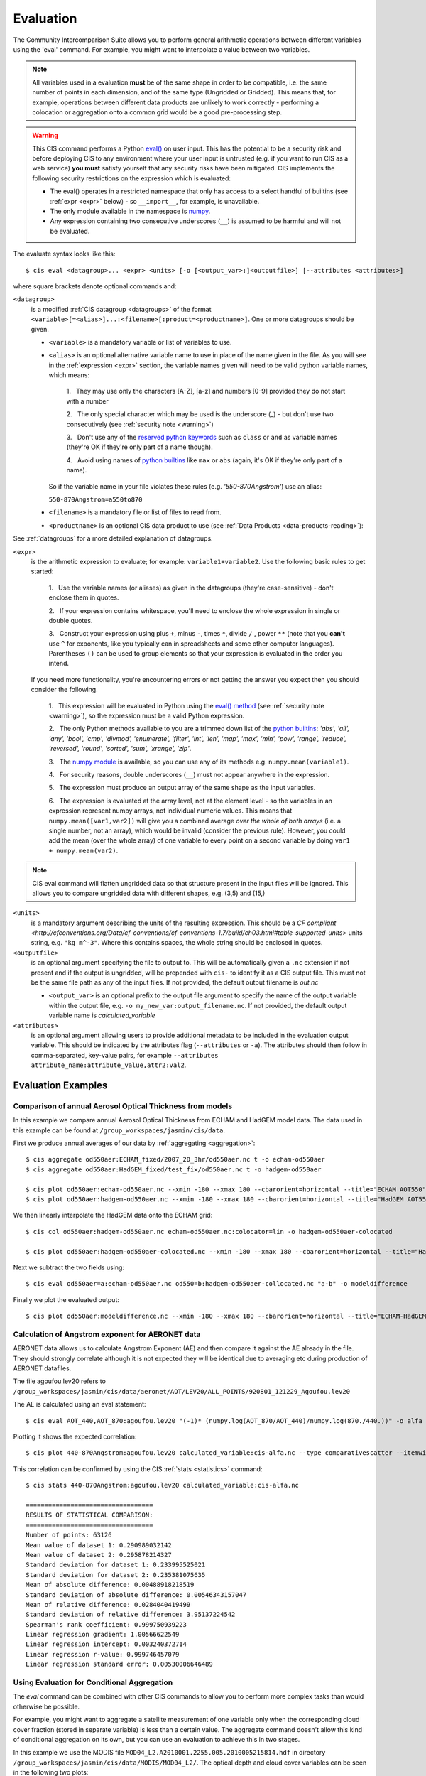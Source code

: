 .. _evaluation:
.. |nbsp| unicode:: 0xA0

**********
Evaluation
**********

The Community Intercomparison Suite allows you to perform general arithmetic operations between different variables
using the 'eval' command. For example, you might want to interpolate a value between two variables.

.. note::
    All variables used in a evaluation **must** be of the same shape in order to be compatible, i.e. the same number of
    points in each dimension, and of the same type (Ungridded or Gridded). This means that, for example, operations
    between different data products are unlikely to work correctly - performing a colocation or aggregation onto a
    common grid would be a good pre-processing step.

.. _warning:

.. warning::
            This CIS command performs a Python `eval() <https://docs.python.org/2/library/functions.html#eval>`_ on
            user input. This has the potential to be a security risk and before deploying CIS to any environment where
            your user input is untrusted (e.g. if you want to run CIS as a web service) **you must** satisfy yourself
            that any security risks have been mitigated. CIS implements the following security restrictions on the
            expression which is evaluated:

            * The eval() operates in a restricted namespace that only has access to a select handful of builtins
              (see :ref:`expr <expr>` below) - so ``__import__``, for example, is unavailable.
            * The only module available in the namespace is `numpy <http://www.numpy.org/>`_.
            * Any expression containing two consecutive underscores (``__``) is assumed to be harmful and will not
              be evaluated.

The evaluate syntax looks like this::

    $ cis eval <datagroup>... <expr> <units> [-o [<output_var>:]<outputfile>] [--attributes <attributes>]

where square brackets denote optional commands and:

``<datagroup>``
  is a modified :ref:`CIS datagroup <datagroups>` of the format
  ``<variable>[=<alias>]...:<filename>[:product=<productname>]``. One or more
  datagroups should be given.

  * ``<variable>`` is a mandatory variable or list of variables to use.

  * ``<alias>`` is an optional alternative variable name to use in place of the name given in the file. As you will see
    in the :ref:`expression <expr>` section, the variable names given will need to be valid python variable names,
    which means:

      \1. |nbsp| They may use only the characters [A-Z], [a-z] and numbers [0-9] provided they do not start with a number

      \2. |nbsp| The only special character which may be used is the underscore (_) - but don't use two consecutively
      (see :ref:`security note <warning>`)

      \3. |nbsp| Don't use any of the `reserved python keywords
      <https://docs.python.org/2/reference/lexical_analysis.html#keywords>`_ such as ``class`` or ``and`` as variable
      names (they're OK if they're only part of a name though).

      \4. |nbsp| Avoid using names of `python builtins <https://docs.python.org/2/library/functions.html#built-in-funcs>`_
      like ``max`` or ``abs`` (again, it's OK if they're only part of a name).

    So if the variable name in your file violates these rules (e.g. *'550-870Angstrom'*) use an alias:

    ``550-870Angstrom=a550to870``

  * ``<filename>`` is a mandatory file or list of files to read from.

  * ``<productname>`` is an optional CIS data product to use (see :ref:`Data Products <data-products-reading>`):

See :ref:`datagroups` for a more detailed explanation of datagroups.

.. _expr:

``<expr>``
  is the arithmetic expression to evaluate; for example: ``variable1+variable2``. Use the following basic
  rules to get started:

    \1. |nbsp| Use the variable names (or aliases) as given in the datagroups (they're case-sensitive) - don't enclose
    them in quotes.

    \2. |nbsp| If your expression contains whitespace, you'll need to enclose the whole expression in single or double
    quotes.

    \3. |nbsp| Construct your expression using plus ``+``, minus ``-``, times ``*``, divide ``/`` , power ``**``
    (note that you **can't** use ``^`` for exponents, like you typically can in spreadsheets and some other computer
    languages). Parentheses ``()`` can be used to group elements so that your expression is evaluated in the order
    you intend.

  If you need more functionality, you're encountering errors or not getting the answer you expect then you should
  consider the following.

    1\. |nbsp| This expression will be evaluated in Python using the `eval() method
    <https://docs.python.org/2/library/functions.html#eval>`_ (see :ref:`security note <warning>`), so the expression must be a valid Python
    expression.

    \2. |nbsp| The only Python methods available to you are a trimmed down list of the `python builtins
    <https://docs.python.org/2/library/functions.html#built-in-funcs>`_: `'abs', 'all', 'any', 'bool', 'cmp', 'divmod',
    'enumerate', 'filter', 'int', 'len', 'map', 'max', 'min', 'pow', 'range', 'reduce', 'reversed', 'round',
    'sorted', 'sum', 'xrange', 'zip'`.

    \3. |nbsp| The `numpy module <http://www.numpy.org/>`_ is available, so you can use any of its methods e.g.
    ``numpy.mean(variable1)``.

    \4. |nbsp| For security reasons, double underscores (``__``) must not appear anywhere in the expression.

    \5. |nbsp| The expression must produce an output array of the same shape as the input variables.

    \6. |nbsp| The expression is evaluated at the array level, not at the element level - so the variables in an
    expression represent numpy arrays, not individual numeric values. This means that ``numpy.mean([var1,var2])``
    will give you a combined average *over the whole of both arrays* (i.e. a single number, not an array), which
    would be invalid (consider the previous rule). However, you could add the mean (over the whole array) of one
    variable to every point on a second variable by doing ``var1 + numpy.mean(var2)``.

.. note::
    CIS eval command will flatten ungridded data so that structure present in the input files will be ignored. This
    allows you to compare ungridded data with different shapes, e.g. (3,5) and (15,)

``<units>``
  is a mandatory argument describing the units of the resulting expression. This should be a `CF compliant
  <http://cfconventions.org/Data/cf-conventions/cf-conventions-1.7/build/ch03.html#table-supported-units>` units string,
  e.g. ``"kg m^-3"``. Where this contains spaces, the whole string should be enclosed in quotes.

``<outputfile>``
  is an optional argument specifying the file to output to. This will be automatically given a ``.nc`` extension if not
  present and if the output is ungridded, will be prepended with ``cis-`` to identify it as a CIS output file. This must
  not be the same file path as any of the input files. If not provided, the default output filename is *out.nc*

  * ``<output_var>`` is an optional prefix to the output file argument to specify the name of the output variable within
    the output file, e.g. ``-o my_new_var:output_filename.nc``. If not provided, the default output variable name is
    *calculated_variable*

``<attributes>``
  is an optional argument allowing users to provide additional metadata to be included in the evaluation output variable.
  This should be indicated by the attributes flag (``--attributes`` or ``-a``). The attributes should then follow in
  comma-separated, key-value pairs, for example ``--attributes attribute_name:attribute_value,attr2:val2``.


Evaluation Examples
===================

Comparison of annual Aerosol Optical Thickness from models
----------------------------------------------------------

In this example we compare annual Aerosol Optical Thickness from ECHAM and HadGEM model data. The data used in this
example can be found at ``/group_workspaces/jasmin/cis/data``.

First we produce annual averages of our data by :ref:`aggregating <aggregation>`::

    $ cis aggregate od550aer:ECHAM_fixed/2007_2D_3hr/od550aer.nc t -o echam-od550aer
    $ cis aggregate od550aer:HadGEM_fixed/test_fix/od550aer.nc t -o hadgem-od550aer

    $ cis plot od550aer:echam-od550aer.nc --xmin -180 --xmax 180 --cbarorient=horizontal --title="ECHAM AOT550" --vmin=0 --vmax=0.5
    $ cis plot od550aer:hadgem-od550aer.nc --xmin -180 --xmax 180 --cbarorient=horizontal --title="HadGEM AOT550" --vmin=0 --vmax=0.5

.. image:: img/eval/echam_aggregated.png
   :width: 450px

.. image:: img/eval/hadgem_aggregated.png
   :width: 450px

We then linearly interpolate the HadGEM data onto the ECHAM grid::

    $ cis col od550aer:hadgem-od550aer.nc echam-od550aer.nc:colocator=lin -o hadgem-od550aer-colocated

    $ cis plot od550aer:hadgem-od550aer-colocated.nc --xmin -180 --xmax 180 --cbarorient=horizontal --title="HadGEM AOT550" --vmin=0 --vmax=0.5

.. image:: img/eval/hadgem_colocated.png
   :width: 450px

Next we subtract the two fields using::

    $ cis eval od550aer=a:echam-od550aer.nc od550=b:hadgem-od550aer-collocated.nc "a-b" -o modeldifference

Finally we plot the evaluated output::

    $ cis plot od550aer:modeldifference.nc --xmin -180 --xmax 180 --cbarorient=horizontal --title="ECHAM-HadGEM difference AOT550" --v min=-0.25 --vmax=0.2

.. image:: img/eval/echam_hadgem_difference.png
   :width: 450px


Calculation of Angstrom exponent for AERONET data
-------------------------------------------------
AERONET data allows us to calculate Angstrom Exponent (AE) and then compare it against the AE already in the file.
They should strongly correlate although it is not expected they will be identical due to averaging etc during
production of AERONET datafiles.

The file agoufou.lev20 refers to ``/group_workspaces/jasmin/cis/data/aeronet/AOT/LEV20/ALL_POINTS/920801_121229_Agoufou.lev20``

The AE is calculated using an eval statement::

    $ cis eval AOT_440,AOT_870:agoufou.lev20 "(-1)* (numpy.log(AOT_870/AOT_440)/numpy.log(870./440.))" -o alfa

Plotting it shows the expected correlation::

    $ cis plot 440-870Angstrom:agoufou.lev20 calculated_variable:cis-alfa.nc --type comparativescatter --itemwidth=10 --xlabel="AERONET 440-870Angstrom" --ylabel="AERONET (-1)*(numpy.log(AOT_870/AOT_440)/numpy.log(870./440.))"

.. image:: img/eval/angstrom_exponent.png
   :width: 450px

This correlation can be confirmed by using the CIS :ref:`stats <statistics>` command::

    $ cis stats 440-870Angstrom:agoufou.lev20 calculated_variable:cis-alfa.nc

    ==================================
    RESULTS OF STATISTICAL COMPARISON:
    ==================================
    Number of points: 63126
    Mean value of dataset 1: 0.290989032142
    Mean value of dataset 2: 0.295878214327
    Standard deviation for dataset 1: 0.233995525021
    Standard deviation for dataset 2: 0.235381075635
    Mean of absolute difference: 0.00488918218519
    Standard deviation of absolute difference: 0.00546343157047
    Mean of relative difference: 0.0284040419499
    Standard deviation of relative difference: 3.95137224542
    Spearman's rank coefficient: 0.999750939223
    Linear regression gradient: 1.00566622549
    Linear regression intercept: 0.003240372714
    Linear regression r-value: 0.999746457079
    Linear regression standard error: 0.00530006646489


.. _evaluation-conditional:

Using Evaluation for Conditional Aggregation
--------------------------------------------

The `eval` command can be combined with other CIS commands to allow you to perform more complex tasks than would
otherwise be possible.

For example, you might want to aggregate a satellite measurement of one variable only when the corresponding cloud cover
fraction (stored in separate variable) is less than a certain value. The aggregate command doesn't allow this kind
of conditional aggregation on its own, but you can use an evaluation to achieve this in two stages.

In this example we use the MODIS file ``MOD04_L2.A2010001.2255.005.2010005215814.hdf`` in directory
``/group_workspaces/jasmin/cis/data/MODIS/MOD04_L2/``. The optical depth and cloud cover variables can be seen in the
following two plots::

    $ cis plot Optical_Depth_Land_And_Ocean:MOD04_L2.A2010001.2255.005.2010005215814.hdf --xmin 132 --xmax 162 --ymin -70 --title "Aerosol optical depth" --cbarscale 0.5 --itemwidth 10 -o cloud_fraction.png
    $ cis plot Cloud_Fraction_Ocean:MOD04_L2.A2010001.2255.005.2010005215814.hdf --xmin 132 --xmax 162 --ymin -70 --title "Cloud cover fraction" --cbarscale 0.5 --itemwidth 10 -o cloud_fraction.png

.. image:: img/eval/modis_optical_depth.png
   :width: 450px

.. image:: img/eval/modis_cloud_fraction.png
   :width: 450px

First we perform an evaluation using the `numpy.masked_where <http://docs.scipy.org/doc/numpy/reference/generated/numpy.ma.masked_where.html#numpy.ma.masked_where>`_
method to produce an optical depth variable that is masked at all points where the cloud cover is more than 20%::

    $ cis eval Cloud_Fraction_Ocean=cloud,Optical_Depth_Land_And_Ocean=od:MOD04_L2.A2010001.2255.005.2010005215814.hdf "numpy.ma.masked_where(cloud > 0.2, od)" -o od:masked_optical_depth.nc
    $ cis plot od:cis-masked_optical_depth.nc --xmin 132 --xmax 162 --ymin -70 --title Aerosol optical depth --cbarscale 0.5 --itemwidth 10 -o masked_optical_depth.png'

.. image:: img/eval/modis_masked_optical_depth.png
   :width: 450px

Then we perform an aggregation on this masked output file to give the end result - aerosol optical depth aggregated only
using points where the cloud cover is less than 20%::

    $ cis aggregate od:cis-masked_optical_depth.nc x=[132,162,0.5],y=[-70,-57,0.5] -o aggregated_masked_optical_depth
    $ cis plot od:aggregated_masked_optical_depth.nc --xmin 132 --xmax 162 --ymin -70 --title "Aerosol optical depth (cloud fraction > 0.2)" --cbarscale 0.5 -o aggregated_aod.png

.. image:: img/eval/modis_aggregated_aod.png
   :width: 450px
